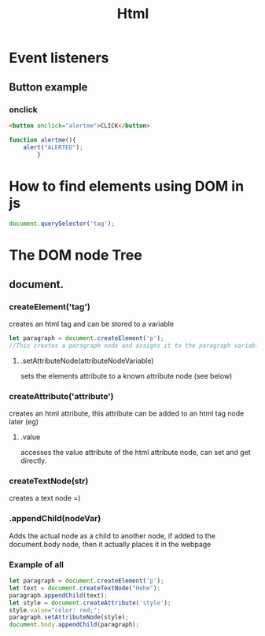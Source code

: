 #+title: Html
* Event listeners
** Button example
*** onclick
#+begin_src html
<button onclick="alertme">CLICK</button>
#+end_src
#+begin_src js
function alertme(){
    alert("ALERTED");
        }
#+end_src
* How to find elements using DOM in js
#+begin_src js
document.querySelector('tag');
#+end_src
* The DOM node Tree
** document.
*** createElement('tag')
creates an html tag and can be stored to a variable

#+begin_src js
let paragraph = document.createElement('p');
//This creates a paragraph node and assigns it to the paragraph variable
#+end_src
**** .setAttributeNode(attributeNodeVariable)
sets the elements attribute to a known attribute node (see below)
*** createAttribute('attribute')
creates an html attribute, this attribute can be added to an html tag node later (eg)
**** .value
accesses the value attribute of the html attribute node, can set and get directly.
*** createTextNode(str)
creates a text node =)
*** .appendChild(nodeVar)
Adds the actual node as a child to another node, if added to the document.body node, then it actually places it in the webpage
*** Example of all
#+begin_src js
let paragraph = document.createElement('p');
let text = document.createTextNode("Hehe");
paragraph.appendChild(text);
let style = document.createAttribute('style');
style.value="color: red;";
paragraph.setAttributeNode(style);
document.body.appendChild(paragraph);
#+end_src
